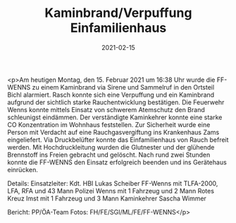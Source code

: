 #+TITLE: Kaminbrand/Verpuffung Einfamilienhaus
#+DATE: 2021-02-15
#+FACEBOOK_URL: https://facebook.com/ffwenns/posts/5133323166742767

<p>Am heutigen Montag, den 15. Februar 2021 um 16:38 Uhr wurde die FF-WENNS zu einem Kaminbrand via Sirene und Sammelruf in den Ortsteil Bichl alarmiert. Rasch konnte sich eine Verpuffung und ein Kaminbrand aufgrund der sichtlich starke Rauchentwicklung bestätigen. Die Feuerwehr Wenns konnte mittels Einsatz von schwerem Atemschutz den Brand schleunigst eindämmen. Der verständigte Kaminkehrer konnte eine starke CO Konzentration im Wohnhaus feststellen. Zur Sicherheit wurde eine Person mit Verdacht auf eine Rauchgasvergiftung ins Krankenhaus Zams eingeliefert. Via Druckbelüfter konnte das Einfamilienhaus von Rauch befreit werden. Mit Hochdruckleitung wurden die Glutnester und der glühende Brennstoff ins Freien gebracht und gelöscht. 
Nach rund zwei Stunden konnte die FF-WENNS den Einsatz erfolgreich beenden und ins Gerätehaus einrücken. 

Details:
Einsatzleiter: Kdt. HBI Lukas Scheiber
FF-Wenns mit TLFA-2000, LFA, RFA und 43 Mann
Polizei Wenns mit 1 Fahrzeug und 2 Mann
Rotes Kreuz Imst mit 1 Fahrzeug und 3 Mann
Kaminkehrer Sascha Wimmer

Bericht: PP/ÖA-Team
Fotos: FH/FE/SGI/ML/FE/FF-WENNS</p>
